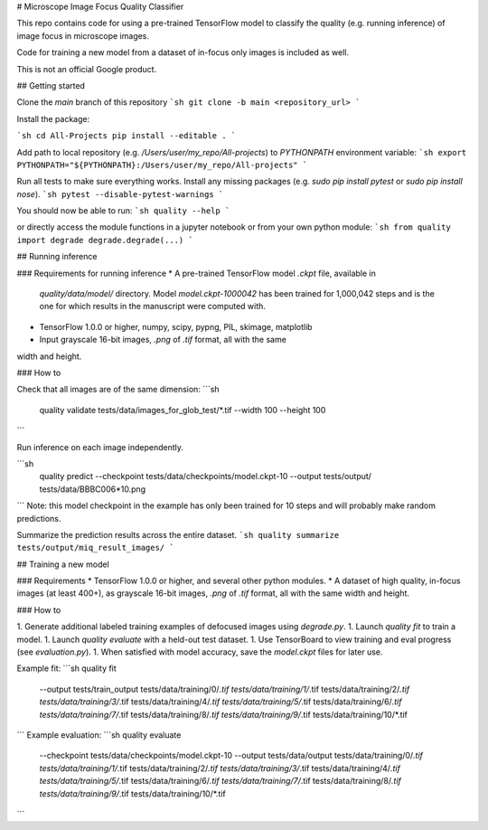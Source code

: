 # Microscope Image Focus Quality Classifier

This repo contains code for using a pre-trained TensorFlow model to classify the
quality (e.g. running inference) of image focus in microscope images.

Code for training a new model from a dataset of in-focus only images is included
as well.

This is not an official Google product.

## Getting started

Clone the `main` branch of this repository
```sh
git clone -b main <repository_url>
```

Install the package:

```sh
cd All-Projects
pip install --editable .
```

Add path to local repository (e.g. `/Users/user/my_repo/All-projects`)
to `PYTHONPATH` environment variable:
```sh
export PYTHONPATH="${PYTHONPATH}:/Users/user/my_repo/All-projects"
```

Run all tests to make sure everything works. Install any missing
packages (e.g. `sudo pip install pytest` or `sudo pip install nose`).
```sh
pytest --disable-pytest-warnings
```

You should now be able to run:
```sh
quality --help
```

or directly access the
module functions in a jupyter notebook or from your own python module:
```sh
from quality import degrade
degrade.degrade(...)
```

## Running inference

### Requirements for running inference
* A pre-trained TensorFlow model `.ckpt` file, available in
  `quality/data/model/` directory. Model `model.ckpt-1000042` has been
  trained for 1,000,042 steps and is the one for which results in the
  manuscript were computed with.  
* TensorFlow 1.0.0 or higher, numpy, scipy, pypng, PIL, skimage, matplotlib
* Input grayscale 16-bit images, `.png` of `.tif` format, all with the same
width and height.

### How to

Check that all images are of the same dimension:
```sh
 quality validate tests/data/images_for_glob_test/*.tif --width 100 --height 100
```

Run inference on each image independently.

```sh
  quality predict \
  --checkpoint tests/data/checkpoints/model.ckpt-10 \
  --output tests/output/ \
  tests/data/BBBC006*10.png
```
Note: this model checkpoint in the example has only been trained for
10 steps and will probably make random predictions.

Summarize the prediction results across the entire dataset.
```sh
quality summarize tests/output/miq_result_images/
```

## Training a new model

### Requirements
* TensorFlow 1.0.0 or higher, and several other python modules.
* A dataset of high quality, in-focus images (at least 400+), as grayscale 16-bit
images, `.png` of `.tif` format, all with the same width and height.

### How to

1. Generate additional labeled training examples of defocused images using `degrade.py`.
1. Launch `quality fit` to train a model.
1. Launch `quality evaluate` with a held-out test dataset.
1. Use TensorBoard to view training and eval progress (see `evaluation.py`).
1. When satisfied with model accuracy, save the `model.ckpt` files for later use.


Example fit:
```sh
quality fit \
	--output tests/train_output \
	tests/data/training/0/*.tif \
	tests/data/training/1/*.tif \
	tests/data/training/2/*.tif \
	tests/data/training/3/*.tif \
	tests/data/training/4/*.tif \
	tests/data/training/5/*.tif \
	tests/data/training/6/*.tif \
	tests/data/training/7/*.tif \
	tests/data/training/8/*.tif \
	tests/data/training/9/*.tif \
	tests/data/training/10/*.tif
```
Example evaluation:
```sh
quality evaluate \
	--checkpoint tests/data/checkpoints/model.ckpt-10 \
	--output tests/data/output \
	tests/data/training/0/*.tif \
	tests/data/training/1/*.tif \
	tests/data/training/2/*.tif \
	tests/data/training/3/*.tif \
	tests/data/training/4/*.tif \
	tests/data/training/5/*.tif \
	tests/data/training/6/*.tif \
	tests/data/training/7/*.tif \
	tests/data/training/8/*.tif \
	tests/data/training/9/*.tif \
	tests/data/training/10/*.tif
```


